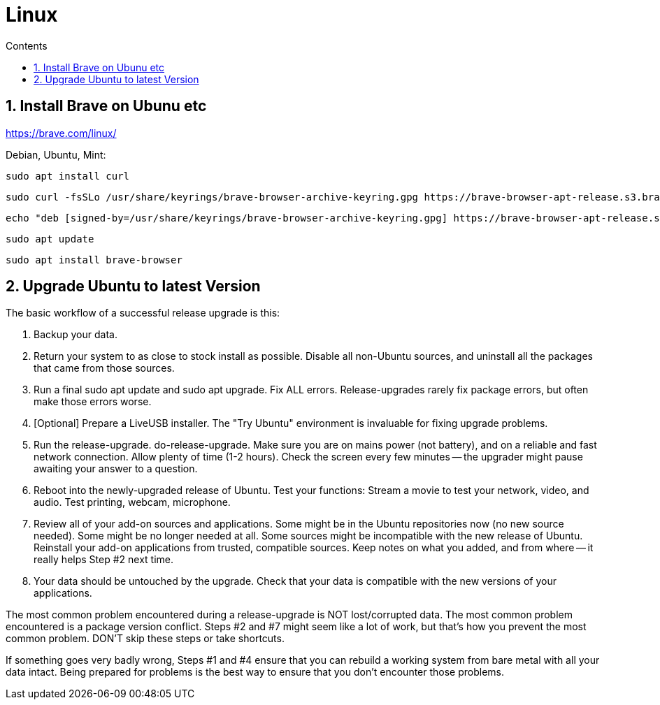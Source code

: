 :toc: left
:toclevels: 3
:toc-title: Contents
:sectnums:

:imagesdir: ./images

= Linux

== Install Brave on Ubunu etc

https://brave.com/linux/

Debian, Ubuntu, Mint:

 sudo apt install curl

 sudo curl -fsSLo /usr/share/keyrings/brave-browser-archive-keyring.gpg https://brave-browser-apt-release.s3.brave.com/brave-browser-archive-keyring.gpg

 echo "deb [signed-by=/usr/share/keyrings/brave-browser-archive-keyring.gpg] https://brave-browser-apt-release.s3.brave.com/ stable main"|sudo tee /etc/apt/sources.list.d/brave-browser-release.list

 sudo apt update

 sudo apt install brave-browser



== Upgrade Ubuntu to latest Version
The basic workflow of a successful release upgrade is this:

1. Backup your data.
1. Return your system to as close to stock install as possible. Disable all non-Ubuntu sources, and uninstall all the packages that came from those sources.
1. Run a final sudo apt update and sudo apt upgrade. Fix ALL errors. Release-upgrades rarely fix package errors, but often make those errors worse.
1. [Optional] Prepare a LiveUSB installer. The "Try Ubuntu" environment is invaluable for fixing upgrade problems.
1. Run the release-upgrade. do-release-upgrade. Make sure you are on mains power (not battery), and on a reliable and fast network connection. Allow plenty of time (1-2 hours). Check the screen every few minutes -- the upgrader might pause awaiting your answer to a question.
1. Reboot into the newly-upgraded release of Ubuntu. Test your functions: Stream a movie to test your network, video, and audio. Test printing, webcam, microphone.
1. Review all of your add-on sources and applications. Some might be in the Ubuntu repositories now (no new source needed). Some might be no longer needed at all. Some sources might be incompatible with the new release of Ubuntu. Reinstall your add-on applications from trusted, compatible sources. Keep notes on what you added, and from where -- it really helps Step #2 next time.
1. Your data should be untouched by the upgrade. Check that your data is compatible with the new versions of your applications.

The most common problem encountered during a release-upgrade is NOT lost/corrupted data. The most common problem encountered is a package version conflict. Steps #2 and #7 might seem like a lot of work, but that's how you prevent the most common problem. DON'T skip these steps or take shortcuts.

If something goes very badly wrong, Steps #1 and #4 ensure that you can rebuild a working system from bare metal with all your data intact. Being prepared for problems is the best way to ensure that you don't encounter those problems.